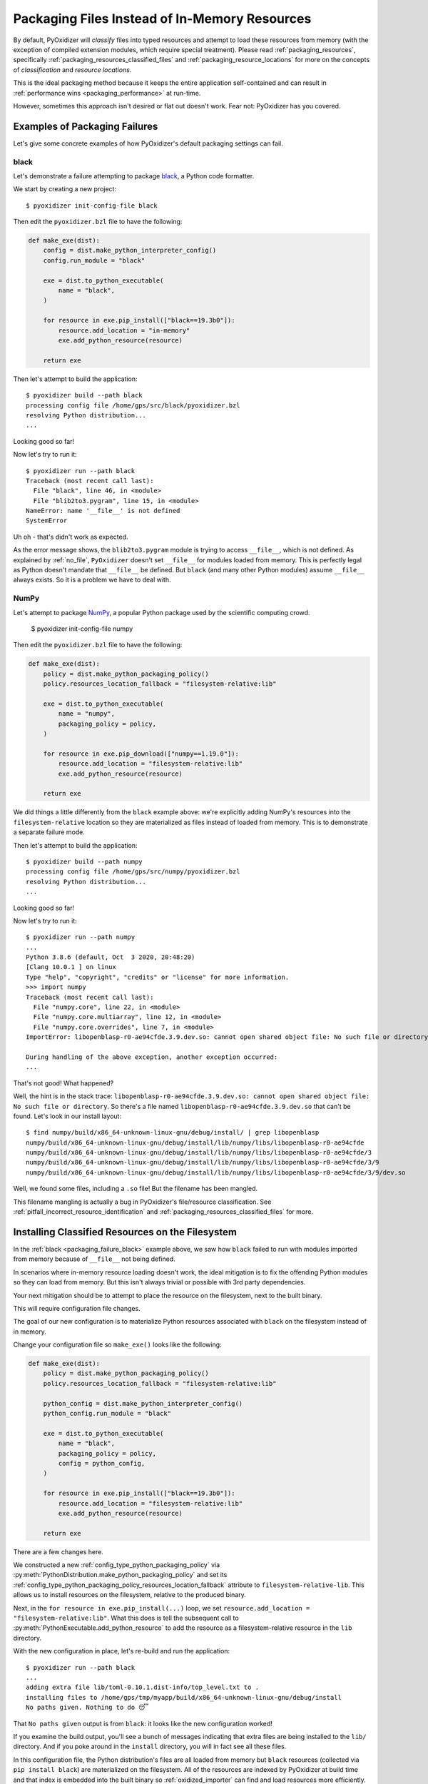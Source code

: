 .. py:currentmodule:: starlark_pyoxidizer

.. _packaging_additional_files:

==============================================
Packaging Files Instead of In-Memory Resources
==============================================

By default, PyOxidizer will *classify* files into typed resources and
attempt to load these resources from memory (with the exception of
compiled extension modules, which require special treatment). Please
read :ref:`packaging_resources`, specifically
:ref:`packaging_resources_classified_files` and
:ref:`packaging_resource_locations` for more on the concepts of
*classification* and *resource locations*.

This is the ideal packaging method because it keeps the entire application
self-contained and can result in
:ref:`performance wins <packaging_performance>` at run-time.

However, sometimes this approach isn't desired or flat out doesn't work.
Fear not: PyOxidizer has you covered.

Examples of Packaging Failures
==============================

Let's give some concrete examples of how PyOxidizer's default packaging
settings can fail.

.. _packaging_failure_black:

black
-----

Let's demonstrate a failure attempting to package
`black <https://github.com/python/black>`_, a Python code formatter.

We start by creating a new project::

   $ pyoxidizer init-config-file black

Then edit the ``pyoxidizer.bzl`` file to have the following:

.. code-block:: python

   def make_exe(dist):
       config = dist.make_python_interpreter_config()
       config.run_module = "black"

       exe = dist.to_python_executable(
           name = "black",
       )

       for resource in exe.pip_install(["black==19.3b0"]):
           resource.add_location = "in-memory"
           exe.add_python_resource(resource)

       return exe

Then let's attempt to build the application::

   $ pyoxidizer build --path black
   processing config file /home/gps/src/black/pyoxidizer.bzl
   resolving Python distribution...
   ...

Looking good so far!

Now let's try to run it::

   $ pyoxidizer run --path black
   Traceback (most recent call last):
     File "black", line 46, in <module>
     File "blib2to3.pygram", line 15, in <module>
   NameError: name '__file__' is not defined
   SystemError

Uh oh - that's didn't work as expected.

As the error message shows, the ``blib2to3.pygram`` module is trying to
access ``__file__``, which is not defined. As explained by :ref:`no_file`,
``PyOxidizer`` doesn't set ``__file__`` for modules loaded from memory. This is
perfectly legal as Python doesn't mandate that ``__file__`` be defined. But
``black`` (and many other Python modules) assume ``__file__`` always exists.
So it is a problem we have to deal with.

.. _packaging_failure_numpy:

NumPy
-----

Let's attempt to package `NumPy <https://numpy.org/>`_, a popular Python
package used by the scientific computing crowd.

   $ pyoxidizer init-config-file numpy

Then edit the ``pyoxidizer.bzl`` file to have the following:

.. code-block:: python

   def make_exe(dist):
       policy = dist.make_python_packaging_policy()
       policy.resources_location_fallback = "filesystem-relative:lib"

       exe = dist.to_python_executable(
           name = "numpy",
           packaging_policy = policy,
       )

       for resource in exe.pip_download(["numpy==1.19.0"]):
           resource.add_location = "filesystem-relative:lib"
           exe.add_python_resource(resource)

       return exe

We did things a little differently from the ``black`` example above:
we're explicitly adding NumPy's resources into the ``filesystem-relative``
location so they are materialized as files instead of loaded from memory.
This is to demonstrate a separate failure mode.

Then let's attempt to build the application::

   $ pyoxidizer build --path numpy
   processing config file /home/gps/src/numpy/pyoxidizer.bzl
   resolving Python distribution...
   ...

Looking good so far!

Now let's try to run it::

   $ pyoxidizer run --path numpy
   ...
   Python 3.8.6 (default, Oct  3 2020, 20:48:20)
   [Clang 10.0.1 ] on linux
   Type "help", "copyright", "credits" or "license" for more information.
   >>> import numpy
   Traceback (most recent call last):
     File "numpy.core", line 22, in <module>
     File "numpy.core.multiarray", line 12, in <module>
     File "numpy.core.overrides", line 7, in <module>
   ImportError: libopenblasp-r0-ae94cfde.3.9.dev.so: cannot open shared object file: No such file or directory

   During handling of the above exception, another exception occurred:
   ...

That's not good! What happened?

Well, the hint is in the stack trace: ``libopenblasp-r0-ae94cfde.3.9.dev.so:
cannot open shared object file: No such file or directory``. So there's a file
named ``libopenblasp-r0-ae94cfde.3.9.dev.so`` that can't be found. Let's
look in our install layout::

   $ find numpy/build/x86_64-unknown-linux-gnu/debug/install/ | grep libopenblasp
   numpy/build/x86_64-unknown-linux-gnu/debug/install/lib/numpy/libs/libopenblasp-r0-ae94cfde
   numpy/build/x86_64-unknown-linux-gnu/debug/install/lib/numpy/libs/libopenblasp-r0-ae94cfde/3
   numpy/build/x86_64-unknown-linux-gnu/debug/install/lib/numpy/libs/libopenblasp-r0-ae94cfde/3/9
   numpy/build/x86_64-unknown-linux-gnu/debug/install/lib/numpy/libs/libopenblasp-r0-ae94cfde/3/9/dev.so

Well, we found some files, including a ``.so`` file! But the filename has been
mangled.

This filename mangling is actually a bug in PyOxidizer's file/resource
classification. See :ref:`pitfall_incorrect_resource_identification` and
:ref:`packaging_resources_classified_files` for more.

.. _packaging_installing_resources_on_the_filesystem:

Installing Classified Resources on the Filesystem
=================================================

In the :ref:`black <packaging_failure_black>` example above, we saw how
``black`` failed to run with modules imported from memory because of
``__file__`` not being defined.

In scenarios where in-memory resource loading doesn't work, the ideal
mitigation is to fix the offending Python modules so they can load
from memory. But this isn't always trivial or possible with 3rd party
dependencies.

Your next mitigation should be to attempt to place the resource on the
filesystem, next to the built binary.

This will require configuration file changes.

The goal of our new configuration is to materialize Python resources
associated with ``black`` on the filesystem instead of in memory.

Change your configuration file so ``make_exe()`` looks like the following:

.. code-block:: python

   def make_exe(dist):
       policy = dist.make_python_packaging_policy()
       policy.resources_location_fallback = "filesystem-relative:lib"

       python_config = dist.make_python_interpreter_config()
       python_config.run_module = "black"

       exe = dist.to_python_executable(
           name = "black",
           packaging_policy = policy,
           config = python_config,
       )

       for resource in exe.pip_install(["black==19.3b0"]):
           resource.add_location = "filesystem-relative:lib"
           exe.add_python_resource(resource)

       return exe

There are a few changes here.

We constructed a new :ref:`config_type_python_packaging_policy` via
:py:meth:`PythonDistribution.make_python_packaging_policy` and set
its :ref:`config_type_python_packaging_policy_resources_location_fallback`
attribute to ``filesystem-relative-lib``. This allows us to install resources
on the filesystem, relative to the produced binary.

Next, in the ``for resource in exe.pip_install(...)`` loop, we set
``resource.add_location = "filesystem-relative:lib"``. What this does
is tell the subsequent call to
:py:meth:`PythonExecutable.add_python_resource` to add the resource
as a filesystem-relative resource in the ``lib`` directory.

With the new configuration in place, let's re-build and run the application::

   $ pyoxidizer run --path black
   ...
   adding extra file lib/toml-0.10.1.dist-info/top_level.txt to .
   installing files to /home/gps/tmp/myapp/build/x86_64-unknown-linux-gnu/debug/install
   No paths given. Nothing to do 😴

That ``No paths given`` output is from ``black``: it looks like the new
configuration worked!

If you examine the build output, you'll see a bunch of messages indicating
that extra files are being installed to the ``lib/`` directory. And if you
poke around in the ``install`` directory, you will in fact see all these
files.

In this configuration file, the Python distribution's files are all loaded
from memory but ``black`` resources (collected via ``pip install black``) are
materialized on the filesystem. All of the resources are indexed by PyOxidizer
at build time and that index is embedded into the built binary so
:ref:`oxidized_importer` can find and load resources more efficiently.

Because only some of the Python modules used by ``black`` have a dependency
on ``__file__``, it is probably possible to cherry pick exactly which
resources are materialized on the filesystem and minimize the number of
files present. We'll leave that as an exercise for the reader.

.. _packaging_installing_unclassified_files_on_the_filesystem:

Installing Unclassified Files on the Filesystem
===============================================

In :ref:`packaging_installing_resources_on_the_filesystem` we demonstrated
how to move *classified* resources from memory to the filesystem in order to
work around issues importing a module from memory.

Astute readers may have already realized that this workaround
(setting ``.add_location`` to ``filesystem-relative:...``) was attempted
in the :ref:`packaging_failure_numpy` failure example above. So this
workaround doesn't always work.

In cases where PyOxidizer's resource classifier or logic to materialize
those classified resources as files is failing (presumably due to bugs
in PyOxidizer), you can fall back to using *unclassified*, file-based
resources. See :ref:`packaging_resources_classified_files` for more
on *classified* versus *files* based resources.

Our approach here is to switch from *classified* to *files* packaging
mode. Using our NumPy example from above, change the ``make_exe()`` in
your configuration file to as follows:

.. code-block:: python

   def make_exe(dist):
       policy = dist.make_python_packaging_policy()
       policy.set_resource_handling_mode("files")
       policy.resources_location_fallback = "filesystem-relative:lib"

       python_config = dist.make_python_interpreter_config()
       python_config.module_search_paths = ["$ORIGIN/lib"]

       exe = dist.to_python_executable(
           name = "numpy",
           packaging_policy = policy,
           config = python_config,
       )

       for resource in exe.pip_download(["numpy==1.19.0"]):
           resource.add_location = "filesystem-relative:lib"
           exe.add_python_resource(resource)

       return exe

There are a few key lines here.

``policy.set_resource_handling_mode("files")`` calls a method on the
:ref:`config_type_python_packaging_policy` to set the resource handling
mode to *files*. This effectively enables :py:class:`File` based
resources to work. Without it, resource scanners won't emit
:py:class:`File` and attempts at adding :py:class:`File`
to a resource collection will fail.

Next, we enable file-based resource installs by setting
:ref:`config_type_python_packaging_policy_resources_location_fallback`.

Another new line is ``python_config.module_search_paths = ["$ORIGIN/lib"]``.
This all-important line to set
:py:attr:`PythonInterpreterConfig.module_search_paths` effectively
installs the ``lib`` directory next to the executable on ``sys.path`` at
run-time. And as a side-effect of defining this attribute, Python's built-in
module importer is enabled (to supplement ``oxidized_importer``). This is
important because because when you are operating in *files* mode, resources
are indexed as *files* and not classified/typed resources. This means
``oxidized_importer`` doesn't recognize them as loadable Python modules.
But since you enable Python's standard importer and register ``lib/`` as
a search path, Python's standard importer will be able to find the ``numpy``
package at run-time.

Anyway, let's see if this actually works::

   $ pyoxidizer run --path numpy
   ...
   adding extra file lib/numpy.libs/libgfortran-2e0d59d6.so.5.0.0 to .
   adding extra file lib/numpy.libs/libopenblasp-r0-ae94cfde.3.9.dev.so to .
   adding extra file lib/numpy.libs/libquadmath-2d0c479f.so.0.0.0 to .
   adding extra file lib/numpy.libs/libz-eb09ad1d.so.1.2.3 to .
   installing files to /home/gps/tmp/myapp/build/x86_64-unknown-linux-gnu/debug/install
   Python 3.8.6 (default, Oct  3 2020, 20:48:20)
   [Clang 10.0.1 ] on linux
   Type "help", "copyright", "credits" or "license" for more information.
   >>> import numpy
   >>> numpy.__loader__
   <_frozen_importlib_external.SourceFileLoader object at 0x7f063da1c7f0>


It works!

Critically, we see that the formerly missing ``libopenblasp-r0-ae94cfde.3.9.dev.so``
file is being installed to the correct location. And we can confirm from the
``numpy.__loader__`` value that the standard library's module loader is
being used. Contrast with a standard library module::

   >>> import pathlib
   >>> pathlib.__loader__
   <OxidizedFinder object at 0x7f063dc8f8f0>

Enabling *files* mode and falling back to Python's importer is often a good
way of working around bugs in PyOxidizer's *resource handling*. But it isn't
bulletproof.

.. important::

   Please `file a bug report <https://github.com/indygreg/PyOxidizer/issues>`
   if you encounter any issues with PyOxidizer's handling of resources and
   paths.
